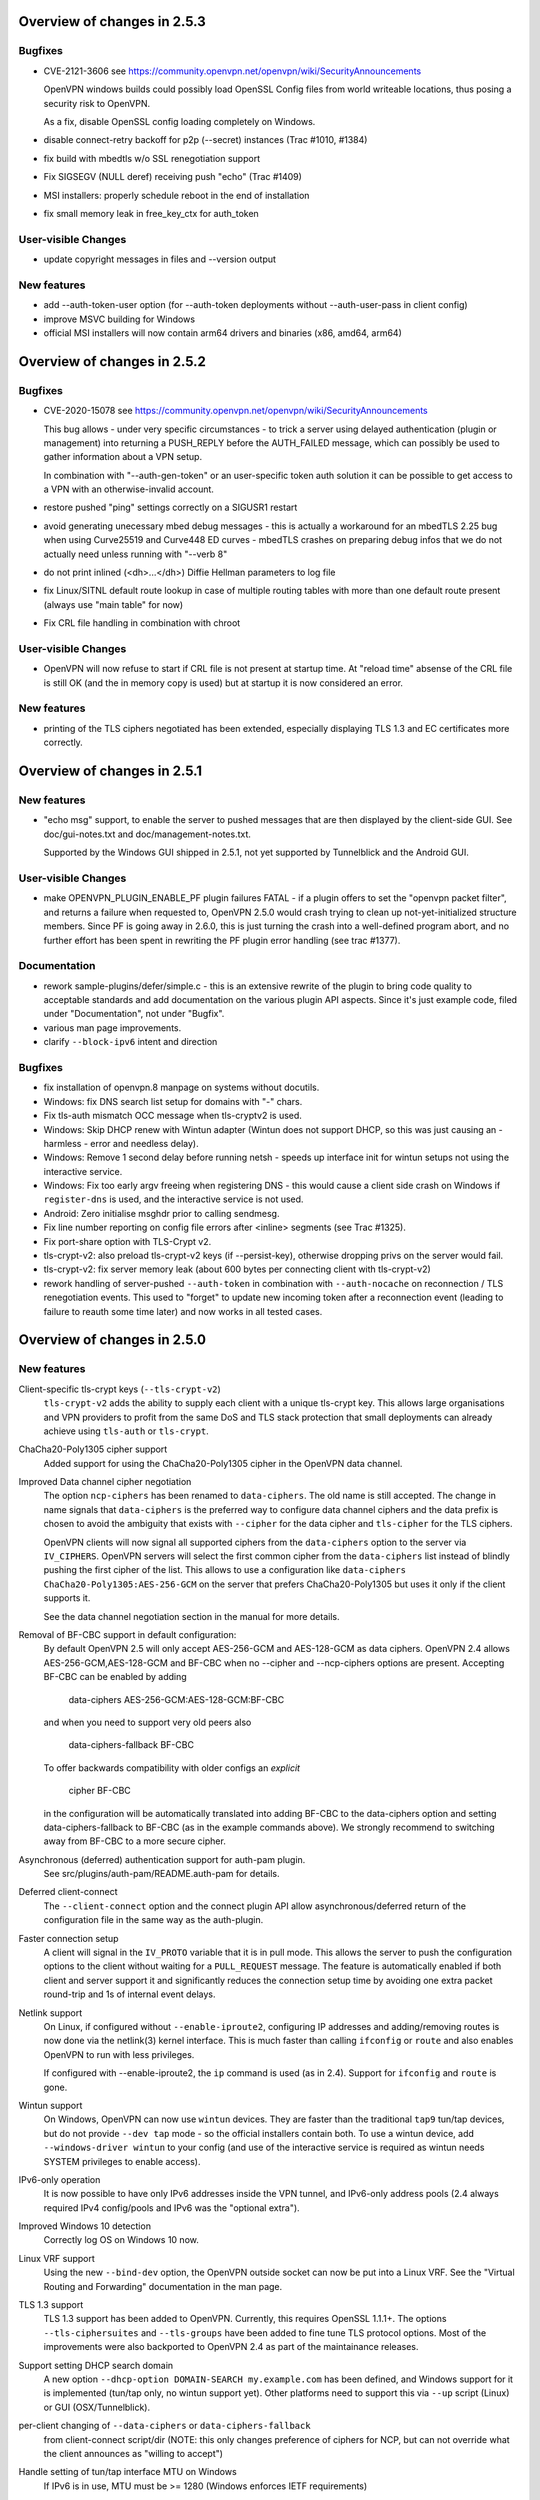 Overview of changes in 2.5.3
============================
Bugfixes
--------
- CVE-2121-3606
  see https://community.openvpn.net/openvpn/wiki/SecurityAnnouncements

  OpenVPN windows builds could possibly load OpenSSL Config files from
  world writeable locations, thus posing a security risk to OpenVPN.

  As a fix, disable OpenSSL config loading completely on Windows.

- disable connect-retry backoff for p2p (--secret) instances
  (Trac #1010, #1384)

- fix build with mbedtls w/o SSL renegotiation support

- Fix SIGSEGV (NULL deref) receiving push "echo" (Trac #1409)

- MSI installers: properly schedule reboot in the end of installation

- fix small memory leak in free_key_ctx for auth_token


User-visible Changes
--------------------
- update copyright messages in files and --version output

New features
------------
- add --auth-token-user option (for --auth-token deployments without
  --auth-user-pass in client config)

- improve MSVC building for Windows

- official MSI installers will now contain arm64 drivers and binaries
  (x86, amd64, arm64)


Overview of changes in 2.5.2
============================

Bugfixes
--------
- CVE-2020-15078
  see https://community.openvpn.net/openvpn/wiki/SecurityAnnouncements

  This bug allows - under very specific circumstances - to trick a
  server using delayed authentication (plugin or management) into
  returning a PUSH_REPLY before the AUTH_FAILED message, which can
  possibly be used to gather information about a VPN setup.

  In combination with "--auth-gen-token" or an user-specific token auth
  solution it can be possible to get access to a VPN with an
  otherwise-invalid account.

- restore pushed "ping" settings correctly on a SIGUSR1 restart

- avoid generating unecessary mbed debug messages - this is actually
  a workaround for an mbedTLS 2.25 bug when using Curve25519 and Curve448
  ED curves - mbedTLS crashes on preparing debug infos that we do not
  actually need unless running with "--verb 8"

- do not print inlined (<dh>...</dh>) Diffie Hellman parameters to log file

- fix Linux/SITNL default route lookup in case of multiple routing tables
  with more than one default route present (always use "main table" for now)

- Fix CRL file handling in combination with chroot

User-visible Changes
--------------------

- OpenVPN will now refuse to start if CRL file is not present at startup
  time.  At "reload time" absense of the CRL file is still OK (and the
  in memory copy is used) but at startup it is now considered an error.


New features
------------
- printing of the TLS ciphers negotiated has been extended, especially
  displaying TLS 1.3 and EC certificates more correctly.


Overview of changes in 2.5.1
============================

New features
------------
- "echo msg" support, to enable the server to pushed messages that are
  then displayed by the client-side GUI.  See doc/gui-notes.txt and
  doc/management-notes.txt.

  Supported by the Windows GUI shipped in 2.5.1, not yet supported by
  Tunnelblick and the Android GUI.

User-visible Changes
--------------------
- make OPENVPN_PLUGIN_ENABLE_PF plugin failures FATAL - if a plugin offers
  to set the "openvpn packet filter", and returns a failure when requested
  to, OpenVPN 2.5.0 would crash trying to clean up not-yet-initialized
  structure members.  Since PF is going away in 2.6.0, this is just turning
  the crash into a well-defined program abort, and no further effort has
  been spent in rewriting the PF plugin error handling (see trac #1377).

Documentation
-------------
- rework sample-plugins/defer/simple.c - this is an extensive rewrite
  of the plugin to bring code quality to acceptable standards and add
  documentation on the various plugin API aspects.  Since it's just
  example code, filed under "Documentation", not under "Bugfix".

- various man page improvements.

- clarify ``--block-ipv6`` intent and direction

Bugfixes
--------
- fix installation of openvpn.8 manpage on systems without docutils.

- Windows: fix DNS search list setup for domains with "-" chars.

- Fix tls-auth mismatch OCC message when tls-cryptv2 is used.

- Windows: Skip DHCP renew with Wintun adapter (Wintun does not support
  DHCP, so this was just causing an - harmless - error and needless delay).

- Windows: Remove 1 second delay before running netsh - speeds up
  interface init for wintun setups not using the interactive service.

- Windows: Fix too early argv freeing when registering DNS - this would
  cause a client side crash on Windows if ``register-dns`` is used,
  and the interactive service is not used.

- Android: Zero initialise msghdr prior to calling sendmesg.

- Fix line number reporting on config file errors after <inline> segments
  (see Trac #1325).

- Fix port-share option with TLS-Crypt v2.

- tls-crypt-v2: also preload tls-crypt-v2 keys (if --persist-key), otherwise
  dropping privs on the server would fail.

- tls-crypt-v2: fix server memory leak (about 600 bytes per connecting
  client with tls-crypt-v2)

- rework handling of server-pushed ``--auth-token`` in combination with
  ``--auth-nocache`` on reconnection / TLS renegotiation events.  This
  used to "forget" to update new incoming token after a reconnection event
  (leading to failure to reauth some time later) and now works in all
  tested cases.


Overview of changes in 2.5.0
============================

New features
------------
Client-specific tls-crypt keys (``--tls-crypt-v2``)
    ``tls-crypt-v2`` adds the ability to supply each client with a unique
    tls-crypt key.  This allows large organisations and VPN providers to profit
    from the same DoS and TLS stack protection that small deployments can
    already achieve using ``tls-auth`` or ``tls-crypt``.

ChaCha20-Poly1305 cipher support
    Added support for using the ChaCha20-Poly1305 cipher in the OpenVPN data
    channel.

Improved Data channel cipher negotiation
    The option ``ncp-ciphers`` has been renamed to ``data-ciphers``.
    The old name is still accepted. The change in name signals that
    ``data-ciphers`` is the preferred way to configure data channel
    ciphers and the data prefix is chosen to avoid the ambiguity that
    exists with ``--cipher`` for the data cipher and ``tls-cipher``
    for the TLS ciphers.

    OpenVPN clients will now signal all supported ciphers from the
    ``data-ciphers`` option to the server via ``IV_CIPHERS``. OpenVPN
    servers will select the first common cipher from the ``data-ciphers``
    list instead of blindly pushing the first cipher of the list. This
    allows to use a configuration like
    ``data-ciphers ChaCha20-Poly1305:AES-256-GCM`` on the server that
    prefers ChaCha20-Poly1305 but uses it only if the client supports it.

    See the data channel negotiation section in the manual for more details.

Removal of BF-CBC support in default configuration:
    By default OpenVPN 2.5 will only accept AES-256-GCM and AES-128-GCM as
    data ciphers. OpenVPN 2.4 allows AES-256-GCM,AES-128-GCM and BF-CBC when
    no --cipher and --ncp-ciphers options are present. Accepting BF-CBC can be
    enabled by adding

        data-ciphers AES-256-GCM:AES-128-GCM:BF-CBC

    and when you need to support very old peers also

        data-ciphers-fallback BF-CBC

    To offer backwards compatibility with older configs an *explicit*

        cipher BF-CBC

    in the configuration will be automatically translated into adding BF-CBC
    to the data-ciphers option and setting data-ciphers-fallback to BF-CBC
    (as in the example commands above). We strongly recommend to switching
    away from BF-CBC to a more secure cipher.

Asynchronous (deferred) authentication support for auth-pam plugin.
    See src/plugins/auth-pam/README.auth-pam for details.

Deferred client-connect
    The ``--client-connect`` option and the connect plugin API allow
    asynchronous/deferred return of the configuration file in the same way
    as the auth-plugin.

Faster connection setup
    A client will signal in the ``IV_PROTO`` variable that it is in pull
    mode. This allows the server to push the configuration options to
    the client without waiting for a ``PULL_REQUEST`` message. The feature
    is automatically enabled if both client and server support it and
    significantly reduces the connection setup time by avoiding one
    extra packet round-trip and 1s of internal event delays.

Netlink support
    On Linux, if configured without ``--enable-iproute2``, configuring IP
    addresses and adding/removing routes is now done via the netlink(3)
    kernel interface.  This is much faster than calling ``ifconfig`` or
    ``route`` and also enables OpenVPN to run with less privileges.

    If configured with --enable-iproute2, the ``ip`` command is used
    (as in 2.4).  Support for ``ifconfig`` and ``route`` is gone.

Wintun support
    On Windows, OpenVPN can now use ``wintun`` devices.  They are faster
    than the traditional ``tap9`` tun/tap devices, but do not provide
    ``--dev tap`` mode - so the official installers contain both.  To use
    a wintun device, add ``--windows-driver wintun`` to your config
    (and use of the interactive service is required as wintun needs
    SYSTEM privileges to enable access).

IPv6-only operation
    It is now possible to have only IPv6 addresses inside the VPN tunnel,
    and IPv6-only address pools (2.4 always required IPv4 config/pools
    and IPv6 was the "optional extra").

Improved Windows 10 detection
    Correctly log OS on Windows 10 now.

Linux VRF support
    Using the new ``--bind-dev`` option, the OpenVPN outside socket can
    now be put into a Linux VRF.  See the "Virtual Routing and Forwarding"
    documentation in the man page.

TLS 1.3 support
    TLS 1.3 support has been added to OpenVPN.  Currently, this requires
    OpenSSL 1.1.1+.
    The options ``--tls-ciphersuites`` and ``--tls-groups`` have been
    added to fine tune TLS protocol options.  Most of the improvements
    were also backported to OpenVPN 2.4 as part of the maintainance
    releases.

Support setting DHCP search domain
    A new option ``--dhcp-option DOMAIN-SEARCH my.example.com`` has been
    defined, and Windows support for it is implemented (tun/tap only, no
    wintun support yet).  Other platforms need to support this via ``--up``
    script (Linux) or GUI (OSX/Tunnelblick).

per-client changing of ``--data-ciphers`` or ``data-ciphers-fallback``
    from client-connect script/dir (NOTE: this only changes preference of
    ciphers for NCP, but can not override what the client announces as
    "willing to accept")

Handle setting of tun/tap interface MTU on Windows
    If IPv6 is in use, MTU must be >= 1280 (Windows enforces IETF requirements)

Add support for OpenSSL engines to access private key material (like TPM).

HMAC based auth-token support
    The ``--auth-gen-token`` support has been improved and now generates HMAC
    based user token. If the optional ``--auth-gen-token-secret`` option is
    used clients will be able to seamlessly reconnect to a different server
    using the same secret file or to the same server after a server restart.

Improved support for pending authentication
    The protocol has been enhanced to be able to signal that
    the authentication should use a secondary authentication
    via web (like SAML) or a two factor authentication without
    disconnecting the OpenVPN session with AUTH_FAILED. The
    session will instead be stay in a authenticated state and
    wait for the second factor authentication to complete.

    This feature currently requires usage of the managent interface
    on both client and server side. See the `management-notes.txt`
    ``client-pending-auth`` and ``cr-response`` commands for more
    details.

VLAN support
    OpenVPN servers in TAP mode can now use 802.1q tagged VLANs
    on the TAP interface to separate clients into different groups
    that can then be handled differently (different subnets / DHCP,
    firewall zones, ...) further down the network.  See the new
    options ``--vlan-tagging``, ``--vlan-accept``, ``--vlan-pvid``.

    802.1q tagging on the client side TAP interface is not handled
    today (= tags are just forwarded transparently to the server).

Support building of .msi installers for Windows

Allow unicode search string in ``--cryptoapicert`` option (Windows)

Support IPv4 configs with /31 netmasks now
    (By no longer trying to configure ``broadcast x.x.x.x'' in
    ifconfig calls, /31 support "just works")

New option ``--block-ipv6`` to reject all IPv6 packets (ICMPv6)
    this is useful if the VPN service has no IPv6, but the clients
    might have (LAN), to avoid client connections to IPv6-enabled
    servers leaking "around" the IPv4-only VPN.

``--ifconfig-ipv6`` and ``--ifconfig-ipv6-push`` will now accept
    hostnames and do a DNS lookup to get the IPv6 address to use


Deprecated features
-------------------
For an up-to-date list of all deprecated options, see this wiki page:
https://community.openvpn.net/openvpn/wiki/DeprecatedOptions

- ``ncp-disable`` has been deprecated
    With the improved and matured data channel cipher negotiation, the use
    of ``ncp-disable`` should not be necessary anymore.

- ``inetd`` has been deprecated
  This is a very limited and not-well-tested way to run OpenVPN, on TCP
  and TAP mode only, which complicates the code quite a bit for little gain.
  To be removed in OpenVPN 2.6 (unless users protest).

- ``no-iv`` has been removed
  This option was made into a NOOP option with OpenVPN 2.4.  This has now
  been completely removed.

- ``--client-cert-not-required`` has been removed
  This option will now cause server configurations to not start.  Use
  ``--verify-client-cert none`` instead.

- ``--ifconfig-pool-linear`` has been removed
  This option is removed.  Use ``--topology p2p`` or ``--topology subnet``
  instead.

- ``--compress xxx`` is considered risky and is warned against, see below.

- ``--key-method 1`` has been removed


User-visible Changes
--------------------
- If multiple connect handlers are used (client-connect, ccd, connect
  plugin) and one of the handler succeeds but a subsequent fails, the
  client-disconnect-script is now called immediately. Previously it
  was called, when the VPN session was terminated.

- Support for building with OpenSSL 1.0.1 has been removed. The minimum
  supported OpenSSL version is now 1.0.2.

- The GET_CONFIG management state is omitted if the server pushes
  the client configuration almost immediately as result of the
  faster connection setup feature.

- ``--compress`` is nowadays considered risky, because attacks exist
  leveraging compression-inside-crypto to reveal plaintext (VORACLE).  So
  by default, ``--compress xxx`` will now accept incoming compressed
  packets (for compatibility with peers that have not been upgraded yet),
  but will not use compression outgoing packets.  This can be controlled with
  the new option ``--allow-compression yes|no|asym``.

- Stop changing ``--txlen`` aways from OS defaults unless explicitly specified
  in config file.  OS defaults nowadays are actually larger then what we used
  to configure, so our defaults sometimes caused packet drops = bad performance.

- remove ``--writepid`` pid file on exit now

- plugin-auth-pam now logs via OpenVPN logging method, no longer to stderr
  (this means you'll have log messages in syslog or openvpn log file now)

- use ISO 8601 time format for file based logging now (YYYY-MM-DD hh:mm:dd)
  (syslog is not affected, nor is ``--machine-readable-output``)

- ``--clr-verify`` now loads all CRLs if more than one CRL is in the same
  file (OpenSSL backend only, mbedTLS always did that)

- when ``--auth-user-pass file`` has no password, and the management interface
  is active, query management interface (instead of trying console query,
  which does not work on windows)

- skip expired certificates in Windows certificate store (``--cryptoapicert``)

- ``--socks-proxy`` + ``--proto udp*`` will now allways use IPv4, even if
  IPv6 is requested and available.  Our SOCKS code does not handle IPv6+UDP,
  and before that change it would just fail in non-obvious ways.

- TCP listen() backlog queue is now set to 32 - this helps TCP servers that
  receive lots of "invalid" connects by TCP port scanners

- do no longer print OCC warnings ("option mismatch") about ``key-method``,
  ``keydir``, ``tls-auth`` and ``cipher`` - these are either gone now, or
  negotiated, and the warnings do not serve a useful purpose.

- ``dhcp-option DNS`` and ``dhcp-option DNS6`` are now treated identically
  (= both accept an IPv4 or IPv6 address for the nameserver)


Maintainer-visible changes
--------------------------
- the man page is now in maintained in .rst format, so building the openvpn.8
  manpage from a git checkout now requires python-docutils (if this is missing,
  the manpage will not be built - which is not considered an error generally,
  but for package builders or ``make distcheck`` it is).  Release tarballs
  contain the openvpn.8 file, so unless some .rst is changed, doc-utils are
  not needed for building.

- OCC support can no longer be disabled

- AEAD support is now required in the crypto library

- ``--disable-server`` has been removed from configure (so it is no longer
  possible to build a client-/p2p-only OpenVPN binary) - the saving in code
  size no longer outweighs the extra maintenance effort.

- ``--enable-iproute2`` will disable netlink(3) support, so maybe remove
  that from package building configs (see above)

- support building with MSVC 2019

- cmocka based unit tests are now only run if cmocka is installed externally
  (2.4 used to ship a local git submodule which was painful to maintain)

- ``--disable-crypto`` configure option has been removed.  OpenVPN is now always
  built with crypto support, which makes the code much easier to maintain.
  This does not affect ``--cipher none`` to do a tunnel without encryption.

- ``--disable-multi`` configure option has been removed



Overview of changes in 2.4
==========================


New features
------------
Seamless client IP/port floating
    Added new packet format P_DATA_V2, which includes peer-id. If both the
    server and client support it, the client sends all data packets in
    the new format. When a data packet arrives, the server identifies peer
    by peer-id. If peer's ip/port has changed, server assumes that
    client has floated, verifies HMAC and updates ip/port in internal structs.
    This allows the connection to be immediately restored, instead of requiring
    a TLS handshake before the server accepts packets from the new client
    ip/port.

Data channel cipher negotiation
    Data channel ciphers (``--cipher``) are now by default negotiated.  If a
    client advertises support for Negotiable Crypto Parameters (NCP), the
    server will choose a cipher (by default AES-256-GCM) for the data channel,
    and tell the client to use that cipher.  Data channel cipher negotiation
    can be controlled using ``--ncp-ciphers`` and ``--ncp-disable``.

    A more limited version also works in client-to-server and server-to-client
    scenarios where one of the end points uses a v2.4 client or server and the
    other side uses an older version.  In such scenarios the v2.4 side will
    change to the ``--cipher`` set by the remote side, if permitted by by
    ``--ncp-ciphers``.  For example, a v2.4 client with ``--cipher BF-CBC``
    and ``ncp-ciphers AES-256-GCM:AES-256-CBC`` can connect to both a v2.3
    server with ``cipher BF-CBC`` as well as a server with
    ``cipher AES-256-CBC`` in its config.  The other way around, a v2.3 client
    with either ``cipher BF-CBC`` or ``cipher AES-256-CBC`` can connect to a
    v2.4 server with e.g. ``cipher BF-CBC`` and
    ``ncp-ciphers AES-256-GCM:AES-256-CBC`` in its config.  For this to work
    it requires that OpenVPN was built without disabling OCC support.

AEAD (GCM) data channel cipher support
    The data channel now supports AEAD ciphers (currently only GCM).  The AEAD
    packet format has a smaller crypto overhead than the CBC packet format,
    (e.g. 20 bytes per packet for AES-128-GCM instead of 36 bytes per packet
    for AES-128-CBC + HMAC-SHA1).

ECDH key exchange
    The TLS control channel now supports for elliptic curve diffie-hellmann
    key exchange (ECDH).

Improved Certificate Revocation List (CRL) processing
    CRLs are now handled by the crypto library (OpenSSL or mbed TLS), instead
    of inside OpenVPN itself.  The crypto library implementations are more
    strict than the OpenVPN implementation was.  This might reject peer
    certificates that would previously be accepted.  If this occurs, OpenVPN
    will log the crypto library's error description.

Dualstack round-robin DNS client connect
    Instead of only using the first address of each ``--remote`` OpenVPN
    will now try all addresses (IPv6 and IPv4) of a ``--remote`` entry.

Support for providing IPv6 DNS servers
    A new DHCP sub-option ``DNS6`` is added alongside with the already existing
    ``DNS`` sub-option.  This is used to provide DNS resolvers available over
    IPv6.  This may be pushed to clients where `` --up`` scripts and ``--plugin``
    can act upon it through the ``foreign_option_<n>`` environment variables.

    Support for the Windows client picking up this new sub-option is added,
    however IPv6 DNS resolvers need to be configured via ``netsh`` which requires
    administrator privileges unless the new interactive services on Windows is
    being used.  If the interactive service is used, this service will execute
    ``netsh`` in the background with the proper privileges.

New improved Windows Background service
    The new OpenVPNService is based on openvpnserv2, a complete rewrite of the OpenVPN
    service wrapper. It is intended for launching OpenVPN instances that should be
    up at all times, instead of being manually launched by a user. OpenVPNService is
    able to restart individual OpenVPN processes if they crash, and it also works
    properly on recent Windows versions. OpenVPNServiceLegacy tends to work poorly,
    if at all, on newer Windows versions (8+) and its use is not recommended.

New interactive Windows service
    The installer starts OpenVPNServiceInteractive automatically and configures
    it to start	at system startup.

    The interactive Windows service allows unprivileged users to start
    OpenVPN connections in the global config directory (usually
    C:\\Program Files\\OpenVPN\\config) using OpenVPN GUI without any
    extra configuration.

    Users who belong to the built-in Administrator group or to the
    local "OpenVPN Administrator" group can also store configuration
    files under %USERPROFILE%\\OpenVPN\\config for use with the
    interactive service.

redirect-gateway ipv6
    OpenVPN has now feature parity between IPv4 and IPv6 for redirect
    gateway including the handling of overlapping IPv6 routes with
    IPv6 remote VPN server address.

LZ4 Compression and pushable compression
    Additionally to LZO compression OpenVPN now also supports LZ4 compression.
    Compression options are now pushable from the server.

Filter pulled options client-side: pull-filter
    New option to explicitly allow or reject options pushed by the server.
    May be used multiple times and is applied in the order specified.

Per-client remove push options: push-remove
    New option to remove options on a per-client basis from the "push" list
    (more fine-grained than ``--push-reset``).

Http proxy password inside config file
    Http proxy passwords can be specified with the inline file option
    ``<http-proxy-user-pass>`` .. ``</http-proxy-user-pass>``

Windows version detection
    Windows version is detected, logged and possibly signalled to server
    (IV_PLAT_VER=<nn> if ``--push-peer-info`` is set on client).

Authentication tokens
    In situations where it is not suitable to save user passwords on the client,
    OpenVPN has support for pushing a --auth-token since v2.3.  This option is
    pushed from the server to the client with a token value to be used instead
    of the users password.  For this to work, the authentication plug-in would
    need to implement this support as well.  In OpenVPN 2.4 --auth-gen-token
    is introduced, which will allow the OpenVPN server to generate a random
    token and push it to the client without any changes to the authentication
    modules.  When the clients need to re-authenticate the OpenVPN server will
    do the authentication internally, instead of sending the re-authentication
    request to the authentication module .  This feature is especially
    useful in configurations which use One Time Password (OTP) authentication
    schemes, as this allows the tunnel keys to be renegotiated regularly without
    any need to supply new OTP codes.

keying-material-exporter
    Keying Material Exporter [RFC-5705] allow additional keying material to be
    derived from existing TLS channel.

Android platform support
    Support for running on Android using Android's VPNService API has been added.
    See doc/android.txt for more details. This support is primarily used in
    the OpenVPN for Android app (https://github.com/schwabe/ics-openvpn)

AIX platform support
    AIX platform support has been added. The support only includes tap
    devices since AIX does not provide tun interface.

Control channel encryption (``--tls-crypt``)
    Use a pre-shared static key (like the ``--tls-auth`` key) to encrypt control
    channel packets.  Provides more privacy, some obfuscation and poor-man's
    post-quantum security.

Asynchronous push reply
    Plug-ins providing support for deferred authentication can benefit from a more
    responsive authentication where the server sends PUSH_REPLY immediately once
    the authentication result is ready, instead of waiting for the the client to
    to send PUSH_REQUEST once more.  This requires OpenVPN to be built with
    ``./configure --enable-async-push``.  This is a compile-time only switch.


Deprecated features
-------------------
For an up-to-date list of all deprecated options, see this wiki page:
https://community.openvpn.net/openvpn/wiki/DeprecatedOptions

- ``--key-method 1`` is deprecated in OpenVPN 2.4 and will be removed in v2.5.
  Migrate away from ``--key-method 1`` as soon as possible.  The recommended
  approach is to remove the ``--key-method`` option from the configuration
  files, OpenVPN will then use ``--key-method 2`` by default.  Note that this
  requires changing the option in both the client and server side configs.

- ``--tls-remote`` is removed in OpenVPN 2.4, as indicated in the v2.3
  man-pages.  Similar functionality is provided via ``--verify-x509-name``,
  which does the same job in a better way.

- ``--compat-names`` and ``--no-name-remapping`` were deprecated in OpenVPN 2.3
  and will be removed in v2.5.  All scripts and plug-ins depending on the old
  non-standard X.509 subject formatting must be updated to the standardized
  formatting.  See the man page for more information.

- ``--no-iv`` is deprecated in OpenVPN 2.4 and will be removed in v2.5.

- ``--keysize`` is deprecated in OpenVPN 2.4 and will be removed in v2.6
  together with the support of ciphers with cipher block size less than
  128-bits.

- ``--comp-lzo`` is deprecated in OpenVPN 2.4.  Use ``--compress`` instead.

- ``--ifconfig-pool-linear`` has been deprecated since OpenVPN 2.1 and will be
  removed in v2.5.  Use ``--topology p2p`` instead.

- ``--client-cert-not-required`` is deprecated in OpenVPN 2.4 and will be removed
  in v2.5.  Use ``--verify-client-cert none`` for a functional equivalent.

- ``--ns-cert-type`` is deprecated in OpenVPN 2.3.18 and v2.4.  It will be removed
  in v2.5.  Use the far better ``--remote-cert-tls`` option which replaces this
  feature.


User-visible Changes
--------------------
- When using ciphers with cipher blocks less than 128-bits,
  OpenVPN will complain loudly if the configuration uses ciphers considered
  weak, such as the SWEET32 attack vector.  In such scenarios, OpenVPN will by
  default renegotiate for each 64MB of transported data (``--reneg-bytes``).
  This renegotiation can be disabled, but is HIGHLY DISCOURAGED.

- For certificate DNs with duplicate fields, e.g. "OU=one,OU=two", both fields
  are now exported to the environment, where each second and later occurrence
  of a field get _$N appended to it's field name, starting at N=1.  For the
  example above, that would result in e.g. X509_0_OU=one, X509_0_OU_1=two.
  Note that this breaks setups that rely on the fact that OpenVPN would
  previously (incorrectly) only export the last occurrence of a field.

- ``proto udp`` and ``proto tcp`` now use both IPv4 and IPv6. The new
  options ``proto udp4`` and ``proto tcp4`` use IPv4 only.

- ``--sndbuf`` and ``--recvbuf`` default now to OS defaults instead of 64k

- OpenVPN exits with an error if an option has extra parameters;
  previously they were silently ignored

- ``--tls-auth`` always requires OpenVPN static key files and will no
  longer work with free form files

- ``--proto udp6/tcp6`` in server mode will now try to always listen to
  both IPv4 and IPv6 on platforms that allow it. Use ``--bind ipv6only``
  to explicitly listen only on IPv6.

- Removed ``--enable-password-save`` from configure. This option is now
  always enabled.

- Stricter default TLS cipher list (override with ``--tls-cipher``), that now
  also disables:

  * Non-ephemeral key exchange using static (EC)DH keys
  * DSS private keys

- mbed TLS builds: changed the tls_digest_N values exported to the script
  environment to be equal to the ones exported by OpenSSL builds, namely
  the certificate fingerprint (was the hash of the 'to be signed' data).

- mbed TLS builds: minimum RSA key size is now 2048 bits.  Shorter keys will
  not be accepted, both local and from the peer.

- ``--connect-timeout`` now specifies the timeout until the first TLS packet
  is received (identical to ``--server-poll-timeout``) and this timeout now
  includes the removed socks proxy timeout and http proxy timeout.

  In ``--static`` mode ``connect-timeout`` specifies the timeout for TCP and
  proxy connection establishment

- ``--connect-retry-max`` now specifies the maximum number of unsuccessful
  attempts of each remote/connection entry before exiting.

- ``--http-proxy-timeout`` and the static non-changeable socks timeout (5s)
  have been folded into a "unified" ``--connect-timeout`` which covers all
  steps needed to connect to the server, up to the start of the TLS exchange.
  The default value has been raised to 120s, to handle slow http/socks
  proxies graciously.  The old "fail TCP fast" behaviour can be achieved by
  adding "``--connect-timeout 10``" to the client config.

- ``--http-proxy-retry`` and ``--sock-proxy-retry`` have been removed. Proxy connections
  will now behave like regular connection entries and generate a USR1 on failure.

- ``--connect-retry`` gets an optional second argument that specifies the maximum
  time in seconds to wait between reconnection attempts when an exponential
  backoff is triggered due to repeated retries. Default = 300 seconds.

- Data channel cipher negotiation (see New features section) can override
  ciphers configured in the config file.  Use ``--ncp-disable`` if you do not want
  this behavior.

- All tun devices on all platforms are always considered to be IPv6
  capable. The ``--tun-ipv6`` option is ignored (behaves like it is always
  on).

- On the client side recursively routed packets, which have the same destination
  as the VPN server, are dropped. This can be disabled with
  --allow-recursive-routing option.

- On Windows, when the ``--register-dns`` option is set, OpenVPN no longer
  restarts the ``dnscache`` service - this had unwanted side effects, and
  seems to be no longer necessary with currently supported Windows versions.

- If no flags are given, and the interactive Windows service is used, "def1"
  is implicitly set (because "delete and later reinstall the existing
  default route" does not work well here).  If not using the service,
  the old behaviour is kept.

- OpenVPN now reloads a CRL only if the modication time or file size has
  changed, instead of for each new connection.  This reduces the connection
  setup time, in particular when using large CRLs.

- OpenVPN now ships with more up-to-date systemd unit files which take advantage
  of the improved service management as well as some hardening steps.  The
  configuration files are picked up from the /etc/openvpn/server/ and
  /etc/openvpn/client/ directories (depending on unit file).  This also avoids
  these new unit files and how they work to collide with older pre-existing
  unit files.

- Using ``--no-iv`` (which is generally not a recommended setup) will
  require explicitly disabling NCP with ``--disable-ncp``.  This is
  intentional because NCP will by default use AES-GCM, which requires
  an IV - so we want users of that option to consciously reconsider.


Maintainer-visible changes
--------------------------
- OpenVPN no longer supports building with crypto support, but without TLS
  support.  As a consequence, OPENSSL_CRYPTO_{CFLAGS,LIBS} and
  OPENSSL_SSL_{CFLAGS,LIBS} have been merged into OPENSSL_{CFLAGS,LIBS}.  This
  is particularly relevant for maintainers who build their own OpenSSL library,
  e.g. when cross-compiling.

- Linux distributions using systemd is highly encouraged to ship these new unit
  files instead of older ones, to provide a unified behaviour across systemd
  based Linux distributions.

- With OpenVPN 2.4, the project has moved over to depend on and actively use
  the official C99 standard (-std=c99).  This may fail on some older compiler/libc
  header combinations.  In most of these situations it is recommended to
  use -std=gnu99 in CFLAGS.  This is known to be needed when doing
  i386/i686 builds on RHEL5.


Version 2.4.5
=============

New features
------------
- The new option ``--tls-cert-profile`` can be used to restrict the set of
  allowed crypto algorithms in TLS certificates in mbed TLS builds.  The
  default profile is 'legacy' for now, which allows SHA1+, RSA-1024+ and any
  elliptic curve certificates.  The default will be changed to the 'preferred'
  profile in the future, which requires SHA2+, RSA-2048+ and any curve.


Version 2.4.3
=============

New features
------------
- Support building with OpenSSL 1.1 now (in addition to older versions)

- On Win10, set low interface metric for TAP adapter when block-outside-dns
  is in use, to make Windows prefer the TAP adapter for DNS queries
  (avoiding large delays)


Security
--------
- CVE-2017-7522: Fix ``--x509-track`` post-authentication remote DoS
  A client could crash a v2.4+ mbedtls server, if that server uses the
  ``--x509-track`` option and the client has a correct, signed and unrevoked
  certificate that contains an embedded NUL in the certificate subject.
  Discovered and reported to the OpenVPN security team by Guido Vranken.

- CVE-2017-7521: Fix post-authentication remote-triggerable memory leaks
  A client could cause a server to leak a few bytes each time it connects to the
  server.  That can eventually cause the server to run out of memory, and thereby
  causing the server process to terminate. Discovered and reported to the
  OpenVPN security team by Guido Vranken.  (OpenSSL builds only.)

- CVE-2017-7521: Fix a potential post-authentication remote code execution
  attack on servers that use the ``--x509-username-field`` option with an X.509
  extension field (option argument prefixed with ``ext:``).  A client that can
  cause a server to run out-of-memory (see above) might be able to cause the
  server to double free, which in turn might lead to remote code execution.
  Discovered and reported to the OpenVPN security team by Guido Vranken.
  (OpenSSL builds only.)

- CVE-2017-7520: Pre-authentication remote crash/information disclosure for
  clients. If clients use a HTTP proxy with NTLM authentication (i.e.
  ``--http-proxy <server> <port> [<authfile>|'auto'|'auto-nct'] ntlm2``),
  a man-in-the-middle attacker between the client and the proxy can cause
  the client to crash or disclose at most 96 bytes of stack memory. The
  disclosed stack memory is likely to contain the proxy password. If the
  proxy password is not reused, this is unlikely to compromise the security
  of the OpenVPN tunnel itself.  Clients who do not use the ``--http-proxy``
  option with ntlm2 authentication are not affected.

- CVE-2017-7508: Fix remotely-triggerable ASSERT() on malformed IPv6 packet.
  This can be used to remotely shutdown an openvpn server or client, if
  IPv6 and ``--mssfix`` are enabled and the IPv6 networks used inside the VPN
  are known.

- Fix null-pointer dereference when talking to a malicious http proxy
  that returns a malformed ``Proxy-Authenticate:`` headers for digest auth.

- Fix overflow check for long ``--tls-cipher`` option

- Windows: Pass correct buffer size to ``GetModuleFileNameW()``
  (OSTIF/Quarkslabs audit, finding 5.6)


User-visible Changes
--------------------
- ``--verify-hash`` can now take an optional flag which changes the hashing
  algorithm. It can be either SHA1 or SHA256.  The default if not provided is
  SHA1 to preserve backwards compatibility with existing configurations.

- Restrict the supported ``--x509-username-field`` extension fields to subjectAltName
  and issuerAltName.  Other extensions probably didn't work anyway, and would
  cause OpenVPN to crash when a client connects.


Bugfixes
--------
- Fix fingerprint calculation in mbed TLS builds.  This means that mbed TLS users
  of OpenVPN 2.4.0, v2.4.1 and v2.4.2 that rely on the values of the
  ``tls_digest_*`` env vars, or that use ``--verify-hash`` will have to change
  the fingerprint values they check against.  The security impact of the
  incorrect calculation is very minimal; the last few bytes (max 4, typically
  4) are not verified by the fingerprint.  We expect no real-world impact,
  because users that used this feature before will notice that it has suddenly
  stopped working, and users that didn't will notice that connection setup
  fails if they specify correct fingerprints.

- Fix edge case with NCP when the server sends an empty PUSH_REPLY message
  back, and the client would not initialize it's data channel crypto layer
  properly (trac #903)

- Fix SIGSEGV on unaligned buffer access on OpenBSD/Sparc64

- Fix TCP_NODELAY on OpenBSD

- Remove erroneous limitation on max number of args for ``--plugin``

- Fix NCP behaviour on TLS reconnect (Server would not send a proper
  "cipher ..." message back to the client, leading to client and server
  using different ciphers) (trac #887)


Version 2.4.2
=============

Bugfixes
--------
- Fix memory leak introduced in OpenVPN 2.4.1: if ``--remote-cert-tls`` is
  used, we leaked some memory on each TLS (re)negotiation.


Security
--------
- Fix a pre-authentication denial-of-service attack on both clients and
  servers.  By sending a too-large control packet, OpenVPN 2.4.0 or v2.4.1 can
  be forced to hit an ASSERT() and stop the process.  If ``--tls-auth`` or
  ``--tls-crypt`` is used, only attackers that have the ``--tls-auth`` or
  ``--tls-crypt`` key can mount an attack.
  (OSTIF/Quarkslab audit finding 5.1, CVE-2017-7478)

- Fix an authenticated remote DoS vulnerability that could be triggered by
  causing a packet id roll over.  An attack is rather inefficient; a peer
  would need to get us to send at least about 196 GB of data.
  (OSTIF/Quarkslab audit finding 5.2, CVE-2017-7479)


Version 2.4.1
=============
- ``--remote-cert-ku`` now only requires the certificate to have at least the
  bits set of one of the values in the supplied list, instead of requiring an
  exact match to one of the values in the list.
- ``--remote-cert-tls`` now only requires that a keyUsage is present in the
  certificate, and leaves the verification of the value up to the crypto
  library, which has more information (i.e. the key exchange method in use)
  to verify that the keyUsage is correct.
- ``--ns-cert-type`` is deprecated.  Use ``--remote-cert-tls`` instead.
  The nsCertType x509 extension is very old, and barely used.
  ``--remote-cert-tls`` uses the far more common keyUsage and extendedKeyUsage
  extension instead.  Make sure your certificates carry these to be able to
  use ``--remote-cert-tls``.

